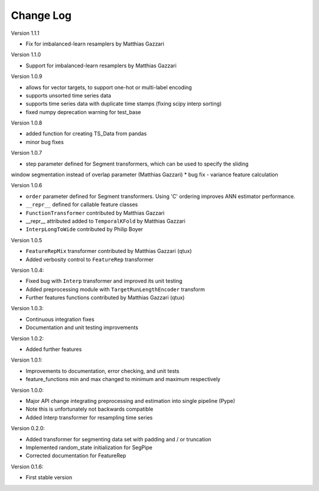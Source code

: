 Change Log
==========

Version 1.1.1

* Fix for imbalanced-learn resamplers by Matthias Gazzari

Version 1.1.0

* Support for imbalanced-learn resamplers by Matthias Gazzari

Version 1.0.9

* allows for vector targets, to support one-hot or multi-label encoding
* supports unsorted time series data
* supports time series data with duplicate time stamps (fixing scipy interp sorting)
* fixed numpy deprecation warning for test_base

Version 1.0.8

* added function for creating TS_Data from pandas
* minor bug fixes

Version 1.0.7

* step parameter defined for Segment transformers, which can be used to specify the sliding
window segmentation instead of overlap parameter (Matthias Gazzari)
* bug fix - variance feature calculation

Version 1.0.6

* ``order`` parameter defined for Segment transformers. Using 'C' ordering improves ANN estimator performance.
* ``__repr__`` defined for callable feature classes
* ``FunctionTransformer`` contributed by Matthias Gazzari
* __repr__ attributed added to ``TemporalKFold`` by Matthias Gazzari
* ``InterpLongToWide`` contributed by Philip Boyer

Version 1.0.5

* ``FeatureRepMix`` transformer contributed by Matthias Gazzari (qtux)
* Added verbosity control to ``FeatureRep`` transformer

Version 1.0.4:

* Fixed bug with ``Interp`` transformer and improved its unit testing
* Added preprocessing module with ``TargetRunLengthEncoder`` transform
* Further features functions contributed by Matthias Gazzari (qtux)

Version 1.0.3:

* Continuous integration fixes
* Documentation and unit testing improvements

Version 1.0.2:

* Added further features

Version 1.0.1:

* Improvements to documentation, error checking, and unit tests
* feature_functions min and max changed to minimum and maximum respectively

Version 1.0.0:

* Major API change integrating preprocessing and estimation into single pipeline (Pype)
* Note this is unfortunately not backwards compatible
* Added Interp transformer for resampling time series

Version 0.2.0:

* Added transformer for segmenting data set with padding and / or truncation
* Implemented random_state initialization for SegPipe
* Corrected documentation for FeatureRep

Version 0.1.6:

* First stable version